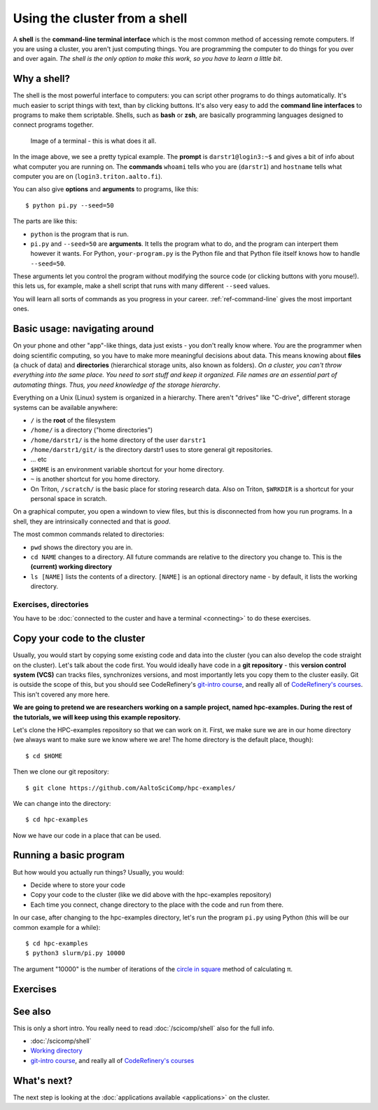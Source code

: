 Using the cluster from a shell
==============================

A **shell** is the **command-line terminal interface** which is the
most common method of accessing remote computers.  If you are using a
cluster, you aren't just
computing things.  You are programming the computer to do things
for you over and over again.  *The shell is the only option to make
this work, so you have to learn a little bit*.

.. highlight:: console

Why a shell?
------------

The shell is the most powerful interface to computers: you can script
other programs to do things automatically.  It's much easier to script
things with text, than by clicking buttons.  It's also very easy to
add the **command line interfaces** to programs to make them
scriptable. Shells, such as **bash** or **zsh**, are basically
programming languages designed to connect programs together.


.. figure:: img/connecting--terminal.png
   :alt: Image of terminal with two commands ran: ``whoami`` and ``hostname``

   Image of a terminal - this is what does it all.


In the image above, we see a pretty typical example.  The **prompt**
is ``darstr1@login3:~$`` and gives a bit of info about what computer
you are running on.  The **commands** ``whoami`` tells who you are
(``darstr1``) and ``hostname`` tells what computer you are on
(``login3.triton.aalto.fi``).

You can also give **options** and **arguments** to programs, like
this::

  $ python pi.py --seed=50

The parts are like this:

* ``python`` is the program that is run.
* ``pi.py`` and ``--seed=50`` are **arguments**.  It tells
  the program what to do, and the program can interpert them however
  it wants.  For Python, ``your-program.py`` is the Python file and
  that Python file itself knows how to handle ``--seed=50``.

These arguments let you control the program without modifying the
source code (or clicking buttons with yoru mouse!).  this lets us, for
example, make a shell script that runs with many different ``--seed``
values.

You will learn all sorts of commands as you progress in your career.
:ref:`ref-command-line` gives the most important ones.



Basic usage: navigating around
------------------------------

On your phone and other "app"-like things, data just exists - you
don't really know where. *You* are the programmer when doing
scientific computing, so you have to make more meaningful decisions
about data.  This means knowing about **files** (a chuck of data) and
**directories** (hierarchical storage units, also known as folders).
*On a cluster, you can't throw everything into the same place. You
need to sort stuff and keep it organized.  File names are an essential
part of automating things.  Thus, you need knowledge of the storage
hierarchy*.

Everything on a Unix (Linux) system is organized in a hierarchy.
There aren't "drives" like "C-drive", different storage systems can be
available anywhere:

* ``/`` is the **root** of the filesystem
* ``/home/`` is a directory ("home directories")
* ``/home/darstr1/`` is the home directory of the user ``darstr1``
* ``/home/darstr1/git/`` is the directory darstr1 uses to store
  general git repositories.
* ... etc
* ``$HOME`` is an environment variable shortcut for your home directory.
* ``~`` is another shortcut for you home directory.
* On Triton, ``/scratch/`` is the basic place for storing research
  data.  Also on Triton, ``$WRKDIR`` is a shortcut for your personal
  space in scratch.

On a graphical computer, you open a windown to view files, but this is
disconnected from how you run programs.  In a shell, they are
intrinsically connected and that is *good*.

The most common commands related to directories:

* ``pwd`` shows the directory you are in.
* ``cd NAME`` changes to a directory.  All future commands are
  relative to the directory you change to.  This is the **(current)
  working directory**
* ``ls [NAME]`` lists the contents of a directory.  ``[NAME]`` is an
  optional directory name - by default, it lists the working directory.

Exercises, directories
~~~~~~~~~~~~~~~~~~~~~~

You have to be :doc:`connected to the custer and have a terminal
<connecting>` to do these exercises.

.. exercise:: Shell-1: Explore directories

  * Print your current directory with ``pwd``
  * List the contents with ``ls``
  * List the contents of ``/scratch/``, then the contents of another
    directory, and so on.
  * List your work directory ``$WRKDIR``.
  * Change to your work directory.  List it again, with a plan ``ls``
    (no full path needed).
  * List your home directory from your work directory (you need to
    give it a path)
  * Log out and in again.  List your current directory.  Note how it
    returns to your home directory - each time you log in, you need to
    navigate to where you need to be.

.. exercise:: Shell-2: Understand power of working directory

  * ``ls /scratch/cs/``
  * Change directory to ``/scratch``
  * Now list ``/scratch/cs``, but don't re-type ``/scratch``.

   .. solution::
   
      After changing your current directory, you should see the same 
      output as from the first command with just ``ls cs``. 
      Like vast majority of commands, ``ls`` uses your relative path to the target. 
      Since you are already in ``/scratch/`` you don't need to type it again.


.. _triton-tut-example-repo:

Copy your code to the cluster
-----------------------------

Usually, you would start by copying some existing code and data into
the cluster (you can also develop the code straight on the cluster).
Let's talk about the code first.  You would ideally have code in a
**git repository** - this **version control system (VCS)** can tracks
files, synchronizes versions, and most importantly lets you copy them
to the cluster easily.  Git is outside the scope of this, but you
should see CodeRefinery's `git-intro course
<https://coderefinery.github.io/git-intro/>`__, and really all of
`CodeRefinery's courses <https://coderefinery.org>`__.  This isn't
covered any more here.

**We are going to pretend we are researchers working on a sample
project, named hpc-examples.  During the rest of the tutorials, we
will keep using this example repository.**

Let's clone the HPC-examples repository so that we can work on it.
First, we make sure we are in our home directory (we always want to
make sure we know where we are!  The home directory is the default
place, though)::

  $ cd $HOME

Then we clone our git repository::

  $ git clone https://github.com/AaltoSciComp/hpc-examples/

We can change into the directory::

  $ cd hpc-examples

Now we have our code in a place that can be used.

.. exercise:: Shell-3: clone the hpc-examples repository

  Do the steps above.
  
   .. solution::
   
      You can check that everything is correct with ``git status``. 
      Output should be something like this::
      
         $ git status
         On branch master
         Your branch is up to date with 'origin/master'.
         
         nothing to commit, working tree clean


.. exercise:: Shell-4: log out and re-navigate to the hpc-examples reports

  Log out and log in again.  Navigate to the hpc-examples repository.
  Resuming work is an important but often forgotten part of work.



Running a basic program
-----------------------

But how would you actually run things?  Usually, you would:

* Decide where to store your code
* Copy your code to the cluster (like we did above with the
  hpc-examples repository)
* Each time you connect, change directory to the place with the code
  and run from there.

In our case, after changing to the hpc-examples directory, let's run
the program ``pi.py`` using Python (this will be our common example
for a while)::

  $ cd hpc-examples
  $ python3 slurm/pi.py 10000

The argument "10000" is the number of iterations of the `circle in
square <https://en.wikipedia.org/wiki/Pi#Monte_Carlo_methods>`__
method of calculating π.

.. exercise:: Shell-5: try calculating pi.

  Try doing what is above and running ``pi.py`` several times with
  different numbers of iterations.  Try passing the ``--seed`` command
  line option with the values ``13``, and ``19759``.

  .. solution::

    ::

      $ cd hpc-examples
      $ python3 slurm/pi.py 10000
      Calculating Pi via 10000 stochastic trials
      {"successes": 7815, "pi_estimate": 3.126, "iterations": 10000}
      $ python slurm/pi.py 100
      Calculating Pi via 100 stochastic trials
      {"successes": 78, "pi_estimate": 3.12, "iterations": 100}
      $ python slurm/pi.py 1000000
      Calculating Pi via 1000000 stochastic trials
      {"successes": 785148, "pi_estimate": 3.140592, "iterations": 1000000}

    ::

      $ python slurm/pi.py 10000 --seed=13
      Calculating Pi via 10000 stochastic trials
      {"successes": 7816, "pi_estimate": 3.1264, "iterations": 10000}
      $ python slurm/pi.py 10000 --seed=19759
      Calculating Pi via 10000 stochastic trials
      {"successes": 7817, "pi_estimate": 3.1268, "iterations": 10000}



Exercises
---------

.. exercise:: (advanced, to fill time) Shell-5: shell crash
              course

   Browse the :doc:`/scicomp/shell` and see what you do and don't know
   from there.  :doc:`A future lesson <cluster-shell>` goes into this
   a bit more, too.



See also
--------

This is only a short intro.  You really need to read
:doc:`/scicomp/shell` also for the full info.


* :doc:`/scicomp/shell`
* `Working directory <https://en.wikipedia.org/wiki/Working_directory>`__
* `git-intro course <https://coderefinery.github.io/git-intro/>`__,
  and really all of `CodeRefinery's courses
  <https://coderefinery.org>`__



What's next?
------------

The next step is looking at the :doc:`applications available
<applications>` on the cluster.
